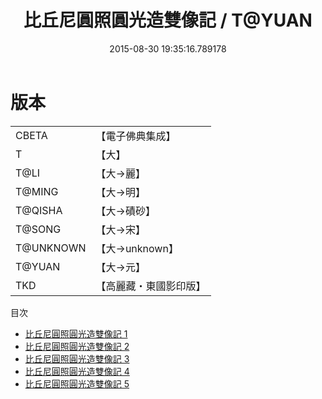 #+TITLE: 比丘尼圓照圓光造雙像記 / T@YUAN

#+DATE: 2015-08-30 19:35:16.789178
* 版本
 |     CBETA|【電子佛典集成】|
 |         T|【大】     |
 |      T@LI|【大→麗】   |
 |    T@MING|【大→明】   |
 |   T@QISHA|【大→磧砂】  |
 |    T@SONG|【大→宋】   |
 | T@UNKNOWN|【大→unknown】|
 |    T@YUAN|【大→元】   |
 |       TKD|【高麗藏・東國影印版】|
目次
 - [[file:KR6b0049_001.txt][比丘尼圓照圓光造雙像記 1]]
 - [[file:KR6b0049_002.txt][比丘尼圓照圓光造雙像記 2]]
 - [[file:KR6b0049_003.txt][比丘尼圓照圓光造雙像記 3]]
 - [[file:KR6b0049_004.txt][比丘尼圓照圓光造雙像記 4]]
 - [[file:KR6b0049_005.txt][比丘尼圓照圓光造雙像記 5]]

